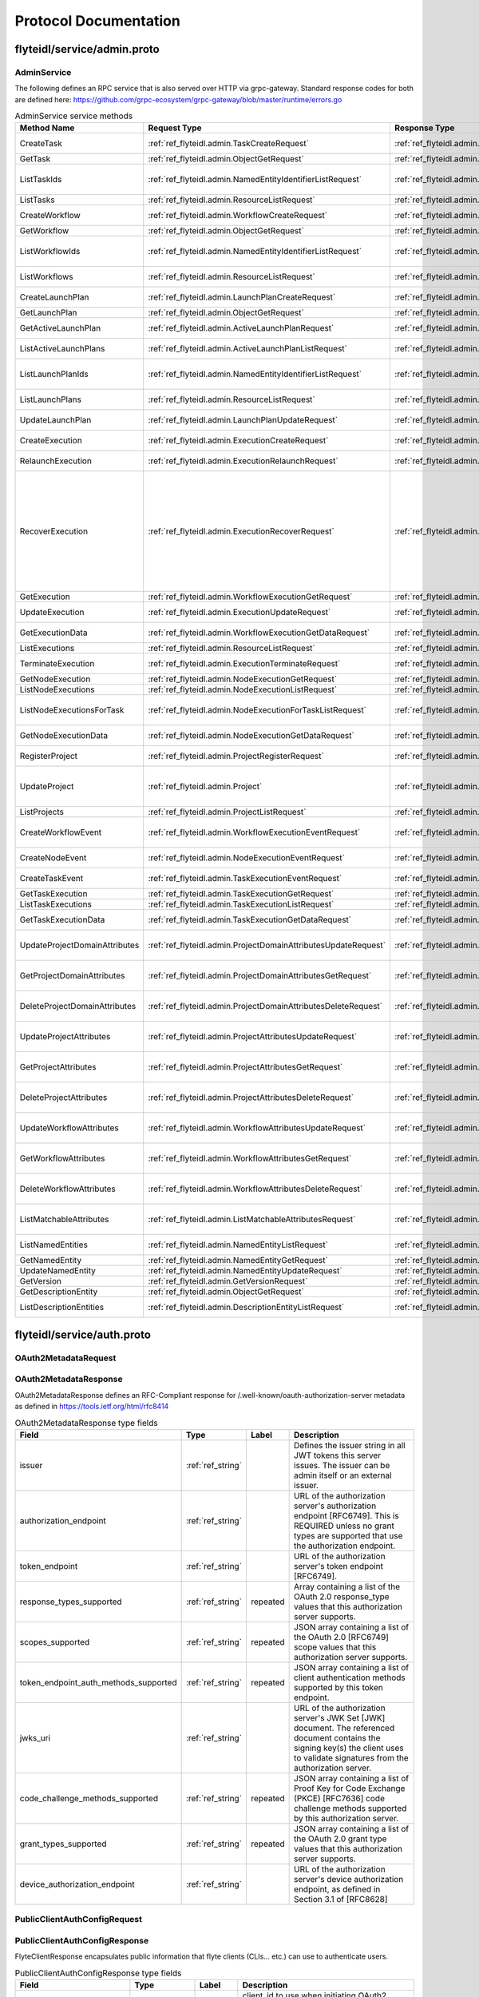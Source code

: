 ######################
Protocol Documentation
######################




.. _ref_flyteidl/service/admin.proto:

flyteidl/service/admin.proto
==================================================================




..
   end messages


..
   end enums


..
   end HasExtensions



.. _ref_flyteidl.service.AdminService:

AdminService
------------------------------------------------------------------

The following defines an RPC service that is also served over HTTP via grpc-gateway.
Standard response codes for both are defined here: https://github.com/grpc-ecosystem/grpc-gateway/blob/master/runtime/errors.go

.. csv-table:: AdminService service methods
   :header: "Method Name", "Request Type", "Response Type", "Description"
   :widths: auto

   "CreateTask", ":ref:`ref_flyteidl.admin.TaskCreateRequest`", ":ref:`ref_flyteidl.admin.TaskCreateResponse`", "Create and upload a :ref:`ref_flyteidl.admin.Task` definition"
   "GetTask", ":ref:`ref_flyteidl.admin.ObjectGetRequest`", ":ref:`ref_flyteidl.admin.Task`", "Fetch a :ref:`ref_flyteidl.admin.Task` definition."
   "ListTaskIds", ":ref:`ref_flyteidl.admin.NamedEntityIdentifierListRequest`", ":ref:`ref_flyteidl.admin.NamedEntityIdentifierList`", "Fetch a list of :ref:`ref_flyteidl.admin.NamedEntityIdentifier` of task objects."
   "ListTasks", ":ref:`ref_flyteidl.admin.ResourceListRequest`", ":ref:`ref_flyteidl.admin.TaskList`", "Fetch a list of :ref:`ref_flyteidl.admin.Task` definitions."
   "CreateWorkflow", ":ref:`ref_flyteidl.admin.WorkflowCreateRequest`", ":ref:`ref_flyteidl.admin.WorkflowCreateResponse`", "Create and upload a :ref:`ref_flyteidl.admin.Workflow` definition"
   "GetWorkflow", ":ref:`ref_flyteidl.admin.ObjectGetRequest`", ":ref:`ref_flyteidl.admin.Workflow`", "Fetch a :ref:`ref_flyteidl.admin.Workflow` definition."
   "ListWorkflowIds", ":ref:`ref_flyteidl.admin.NamedEntityIdentifierListRequest`", ":ref:`ref_flyteidl.admin.NamedEntityIdentifierList`", "Fetch a list of :ref:`ref_flyteidl.admin.NamedEntityIdentifier` of workflow objects."
   "ListWorkflows", ":ref:`ref_flyteidl.admin.ResourceListRequest`", ":ref:`ref_flyteidl.admin.WorkflowList`", "Fetch a list of :ref:`ref_flyteidl.admin.Workflow` definitions."
   "CreateLaunchPlan", ":ref:`ref_flyteidl.admin.LaunchPlanCreateRequest`", ":ref:`ref_flyteidl.admin.LaunchPlanCreateResponse`", "Create and upload a :ref:`ref_flyteidl.admin.LaunchPlan` definition"
   "GetLaunchPlan", ":ref:`ref_flyteidl.admin.ObjectGetRequest`", ":ref:`ref_flyteidl.admin.LaunchPlan`", "Fetch a :ref:`ref_flyteidl.admin.LaunchPlan` definition."
   "GetActiveLaunchPlan", ":ref:`ref_flyteidl.admin.ActiveLaunchPlanRequest`", ":ref:`ref_flyteidl.admin.LaunchPlan`", "Fetch the active version of a :ref:`ref_flyteidl.admin.LaunchPlan`."
   "ListActiveLaunchPlans", ":ref:`ref_flyteidl.admin.ActiveLaunchPlanListRequest`", ":ref:`ref_flyteidl.admin.LaunchPlanList`", "List active versions of :ref:`ref_flyteidl.admin.LaunchPlan`."
   "ListLaunchPlanIds", ":ref:`ref_flyteidl.admin.NamedEntityIdentifierListRequest`", ":ref:`ref_flyteidl.admin.NamedEntityIdentifierList`", "Fetch a list of :ref:`ref_flyteidl.admin.NamedEntityIdentifier` of launch plan objects."
   "ListLaunchPlans", ":ref:`ref_flyteidl.admin.ResourceListRequest`", ":ref:`ref_flyteidl.admin.LaunchPlanList`", "Fetch a list of :ref:`ref_flyteidl.admin.LaunchPlan` definitions."
   "UpdateLaunchPlan", ":ref:`ref_flyteidl.admin.LaunchPlanUpdateRequest`", ":ref:`ref_flyteidl.admin.LaunchPlanUpdateResponse`", "Updates the status of a registered :ref:`ref_flyteidl.admin.LaunchPlan`."
   "CreateExecution", ":ref:`ref_flyteidl.admin.ExecutionCreateRequest`", ":ref:`ref_flyteidl.admin.ExecutionCreateResponse`", "Triggers the creation of a :ref:`ref_flyteidl.admin.Execution`"
   "RelaunchExecution", ":ref:`ref_flyteidl.admin.ExecutionRelaunchRequest`", ":ref:`ref_flyteidl.admin.ExecutionCreateResponse`", "Triggers the creation of an identical :ref:`ref_flyteidl.admin.Execution`"
   "RecoverExecution", ":ref:`ref_flyteidl.admin.ExecutionRecoverRequest`", ":ref:`ref_flyteidl.admin.ExecutionCreateResponse`", "Recreates a previously-run workflow execution that will only start executing from the last known failure point. In Recover mode, users cannot change any input parameters or update the version of the execution. This is extremely useful to recover from system errors and byzantine faults like - Loss of K8s cluster, bugs in platform or instability, machine failures, downstream system failures (downstream services), or simply to recover executions that failed because of retry exhaustion and should complete if tried again. See :ref:`ref_flyteidl.admin.ExecutionRecoverRequest` for more details."
   "GetExecution", ":ref:`ref_flyteidl.admin.WorkflowExecutionGetRequest`", ":ref:`ref_flyteidl.admin.Execution`", "Fetches a :ref:`ref_flyteidl.admin.Execution`."
   "UpdateExecution", ":ref:`ref_flyteidl.admin.ExecutionUpdateRequest`", ":ref:`ref_flyteidl.admin.ExecutionUpdateResponse`", "Update execution belonging to project domain :ref:`ref_flyteidl.admin.Execution`."
   "GetExecutionData", ":ref:`ref_flyteidl.admin.WorkflowExecutionGetDataRequest`", ":ref:`ref_flyteidl.admin.WorkflowExecutionGetDataResponse`", "Fetches input and output data for a :ref:`ref_flyteidl.admin.Execution`."
   "ListExecutions", ":ref:`ref_flyteidl.admin.ResourceListRequest`", ":ref:`ref_flyteidl.admin.ExecutionList`", "Fetch a list of :ref:`ref_flyteidl.admin.Execution`."
   "TerminateExecution", ":ref:`ref_flyteidl.admin.ExecutionTerminateRequest`", ":ref:`ref_flyteidl.admin.ExecutionTerminateResponse`", "Terminates an in-progress :ref:`ref_flyteidl.admin.Execution`."
   "GetNodeExecution", ":ref:`ref_flyteidl.admin.NodeExecutionGetRequest`", ":ref:`ref_flyteidl.admin.NodeExecution`", "Fetches a :ref:`ref_flyteidl.admin.NodeExecution`."
   "ListNodeExecutions", ":ref:`ref_flyteidl.admin.NodeExecutionListRequest`", ":ref:`ref_flyteidl.admin.NodeExecutionList`", "Fetch a list of :ref:`ref_flyteidl.admin.NodeExecution`."
   "ListNodeExecutionsForTask", ":ref:`ref_flyteidl.admin.NodeExecutionForTaskListRequest`", ":ref:`ref_flyteidl.admin.NodeExecutionList`", "Fetch a list of :ref:`ref_flyteidl.admin.NodeExecution` launched by the reference :ref:`ref_flyteidl.admin.TaskExecution`."
   "GetNodeExecutionData", ":ref:`ref_flyteidl.admin.NodeExecutionGetDataRequest`", ":ref:`ref_flyteidl.admin.NodeExecutionGetDataResponse`", "Fetches input and output data for a :ref:`ref_flyteidl.admin.NodeExecution`."
   "RegisterProject", ":ref:`ref_flyteidl.admin.ProjectRegisterRequest`", ":ref:`ref_flyteidl.admin.ProjectRegisterResponse`", "Registers a :ref:`ref_flyteidl.admin.Project` with the Flyte deployment."
   "UpdateProject", ":ref:`ref_flyteidl.admin.Project`", ":ref:`ref_flyteidl.admin.ProjectUpdateResponse`", "Updates an existing :ref:`ref_flyteidl.admin.Project` flyteidl.admin.Project should be passed but the domains property should be empty; it will be ignored in the handler as domains cannot be updated via this API."
   "ListProjects", ":ref:`ref_flyteidl.admin.ProjectListRequest`", ":ref:`ref_flyteidl.admin.Projects`", "Fetches a list of :ref:`ref_flyteidl.admin.Project`"
   "CreateWorkflowEvent", ":ref:`ref_flyteidl.admin.WorkflowExecutionEventRequest`", ":ref:`ref_flyteidl.admin.WorkflowExecutionEventResponse`", "Indicates a :ref:`ref_flyteidl.event.WorkflowExecutionEvent` has occurred."
   "CreateNodeEvent", ":ref:`ref_flyteidl.admin.NodeExecutionEventRequest`", ":ref:`ref_flyteidl.admin.NodeExecutionEventResponse`", "Indicates a :ref:`ref_flyteidl.event.NodeExecutionEvent` has occurred."
   "CreateTaskEvent", ":ref:`ref_flyteidl.admin.TaskExecutionEventRequest`", ":ref:`ref_flyteidl.admin.TaskExecutionEventResponse`", "Indicates a :ref:`ref_flyteidl.event.TaskExecutionEvent` has occurred."
   "GetTaskExecution", ":ref:`ref_flyteidl.admin.TaskExecutionGetRequest`", ":ref:`ref_flyteidl.admin.TaskExecution`", "Fetches a :ref:`ref_flyteidl.admin.TaskExecution`."
   "ListTaskExecutions", ":ref:`ref_flyteidl.admin.TaskExecutionListRequest`", ":ref:`ref_flyteidl.admin.TaskExecutionList`", "Fetches a list of :ref:`ref_flyteidl.admin.TaskExecution`."
   "GetTaskExecutionData", ":ref:`ref_flyteidl.admin.TaskExecutionGetDataRequest`", ":ref:`ref_flyteidl.admin.TaskExecutionGetDataResponse`", "Fetches input and output data for a :ref:`ref_flyteidl.admin.TaskExecution`."
   "UpdateProjectDomainAttributes", ":ref:`ref_flyteidl.admin.ProjectDomainAttributesUpdateRequest`", ":ref:`ref_flyteidl.admin.ProjectDomainAttributesUpdateResponse`", "Creates or updates custom :ref:`ref_flyteidl.admin.MatchableAttributesConfiguration` for a project and domain."
   "GetProjectDomainAttributes", ":ref:`ref_flyteidl.admin.ProjectDomainAttributesGetRequest`", ":ref:`ref_flyteidl.admin.ProjectDomainAttributesGetResponse`", "Fetches custom :ref:`ref_flyteidl.admin.MatchableAttributesConfiguration` for a project and domain."
   "DeleteProjectDomainAttributes", ":ref:`ref_flyteidl.admin.ProjectDomainAttributesDeleteRequest`", ":ref:`ref_flyteidl.admin.ProjectDomainAttributesDeleteResponse`", "Deletes custom :ref:`ref_flyteidl.admin.MatchableAttributesConfiguration` for a project and domain."
   "UpdateProjectAttributes", ":ref:`ref_flyteidl.admin.ProjectAttributesUpdateRequest`", ":ref:`ref_flyteidl.admin.ProjectAttributesUpdateResponse`", "Creates or updates custom :ref:`ref_flyteidl.admin.MatchableAttributesConfiguration` at the project level"
   "GetProjectAttributes", ":ref:`ref_flyteidl.admin.ProjectAttributesGetRequest`", ":ref:`ref_flyteidl.admin.ProjectAttributesGetResponse`", "Fetches custom :ref:`ref_flyteidl.admin.MatchableAttributesConfiguration` for a project and domain."
   "DeleteProjectAttributes", ":ref:`ref_flyteidl.admin.ProjectAttributesDeleteRequest`", ":ref:`ref_flyteidl.admin.ProjectAttributesDeleteResponse`", "Deletes custom :ref:`ref_flyteidl.admin.MatchableAttributesConfiguration` for a project and domain."
   "UpdateWorkflowAttributes", ":ref:`ref_flyteidl.admin.WorkflowAttributesUpdateRequest`", ":ref:`ref_flyteidl.admin.WorkflowAttributesUpdateResponse`", "Creates or updates custom :ref:`ref_flyteidl.admin.MatchableAttributesConfiguration` for a project, domain and workflow."
   "GetWorkflowAttributes", ":ref:`ref_flyteidl.admin.WorkflowAttributesGetRequest`", ":ref:`ref_flyteidl.admin.WorkflowAttributesGetResponse`", "Fetches custom :ref:`ref_flyteidl.admin.MatchableAttributesConfiguration` for a project, domain and workflow."
   "DeleteWorkflowAttributes", ":ref:`ref_flyteidl.admin.WorkflowAttributesDeleteRequest`", ":ref:`ref_flyteidl.admin.WorkflowAttributesDeleteResponse`", "Deletes custom :ref:`ref_flyteidl.admin.MatchableAttributesConfiguration` for a project, domain and workflow."
   "ListMatchableAttributes", ":ref:`ref_flyteidl.admin.ListMatchableAttributesRequest`", ":ref:`ref_flyteidl.admin.ListMatchableAttributesResponse`", "Lists custom :ref:`ref_flyteidl.admin.MatchableAttributesConfiguration` for a specific resource type."
   "ListNamedEntities", ":ref:`ref_flyteidl.admin.NamedEntityListRequest`", ":ref:`ref_flyteidl.admin.NamedEntityList`", "Returns a list of :ref:`ref_flyteidl.admin.NamedEntity` objects."
   "GetNamedEntity", ":ref:`ref_flyteidl.admin.NamedEntityGetRequest`", ":ref:`ref_flyteidl.admin.NamedEntity`", "Returns a :ref:`ref_flyteidl.admin.NamedEntity` object."
   "UpdateNamedEntity", ":ref:`ref_flyteidl.admin.NamedEntityUpdateRequest`", ":ref:`ref_flyteidl.admin.NamedEntityUpdateResponse`", "Updates a :ref:`ref_flyteidl.admin.NamedEntity` object."
   "GetVersion", ":ref:`ref_flyteidl.admin.GetVersionRequest`", ":ref:`ref_flyteidl.admin.GetVersionResponse`", ""
   "GetDescriptionEntity", ":ref:`ref_flyteidl.admin.ObjectGetRequest`", ":ref:`ref_flyteidl.admin.DescriptionEntity`", "Fetch a :ref:`ref_flyteidl.admin.DescriptionEntity` object."
   "ListDescriptionEntities", ":ref:`ref_flyteidl.admin.DescriptionEntityListRequest`", ":ref:`ref_flyteidl.admin.DescriptionEntityList`", "Fetch a list of :ref:`ref_flyteidl.admin.DescriptionEntity` definitions."

..
   end services




.. _ref_flyteidl/service/auth.proto:

flyteidl/service/auth.proto
==================================================================





.. _ref_flyteidl.service.OAuth2MetadataRequest:

OAuth2MetadataRequest
------------------------------------------------------------------










.. _ref_flyteidl.service.OAuth2MetadataResponse:

OAuth2MetadataResponse
------------------------------------------------------------------

OAuth2MetadataResponse defines an RFC-Compliant response for /.well-known/oauth-authorization-server metadata
as defined in https://tools.ietf.org/html/rfc8414



.. csv-table:: OAuth2MetadataResponse type fields
   :header: "Field", "Type", "Label", "Description"
   :widths: auto

   "issuer", ":ref:`ref_string`", "", "Defines the issuer string in all JWT tokens this server issues. The issuer can be admin itself or an external issuer."
   "authorization_endpoint", ":ref:`ref_string`", "", "URL of the authorization server's authorization endpoint [RFC6749]. This is REQUIRED unless no grant types are supported that use the authorization endpoint."
   "token_endpoint", ":ref:`ref_string`", "", "URL of the authorization server's token endpoint [RFC6749]."
   "response_types_supported", ":ref:`ref_string`", "repeated", "Array containing a list of the OAuth 2.0 response_type values that this authorization server supports."
   "scopes_supported", ":ref:`ref_string`", "repeated", "JSON array containing a list of the OAuth 2.0 [RFC6749] scope values that this authorization server supports."
   "token_endpoint_auth_methods_supported", ":ref:`ref_string`", "repeated", "JSON array containing a list of client authentication methods supported by this token endpoint."
   "jwks_uri", ":ref:`ref_string`", "", "URL of the authorization server's JWK Set [JWK] document. The referenced document contains the signing key(s) the client uses to validate signatures from the authorization server."
   "code_challenge_methods_supported", ":ref:`ref_string`", "repeated", "JSON array containing a list of Proof Key for Code Exchange (PKCE) [RFC7636] code challenge methods supported by this authorization server."
   "grant_types_supported", ":ref:`ref_string`", "repeated", "JSON array containing a list of the OAuth 2.0 grant type values that this authorization server supports."
   "device_authorization_endpoint", ":ref:`ref_string`", "", "URL of the authorization server's device authorization endpoint, as defined in Section 3.1 of [RFC8628]"







.. _ref_flyteidl.service.PublicClientAuthConfigRequest:

PublicClientAuthConfigRequest
------------------------------------------------------------------










.. _ref_flyteidl.service.PublicClientAuthConfigResponse:

PublicClientAuthConfigResponse
------------------------------------------------------------------

FlyteClientResponse encapsulates public information that flyte clients (CLIs... etc.) can use to authenticate users.



.. csv-table:: PublicClientAuthConfigResponse type fields
   :header: "Field", "Type", "Label", "Description"
   :widths: auto

   "client_id", ":ref:`ref_string`", "", "client_id to use when initiating OAuth2 authorization requests."
   "redirect_uri", ":ref:`ref_string`", "", "redirect uri to use when initiating OAuth2 authorization requests."
   "scopes", ":ref:`ref_string`", "repeated", "scopes to request when initiating OAuth2 authorization requests."
   "authorization_metadata_key", ":ref:`ref_string`", "", "Authorization Header to use when passing Access Tokens to the server. If not provided, the client should use the default http `Authorization` header."
   "service_http_endpoint", ":ref:`ref_string`", "", "ServiceHttpEndpoint points to the http endpoint for the backend. If empty, clients can assume the endpoint used to configure the gRPC connection can be used for the http one respecting the insecure flag to choose between SSL or no SSL connections."
   "audience", ":ref:`ref_string`", "", "audience to use when initiating OAuth2 authorization requests."






..
   end messages


..
   end enums


..
   end HasExtensions



.. _ref_flyteidl.service.AuthMetadataService:

AuthMetadataService
------------------------------------------------------------------

The following defines an RPC service that is also served over HTTP via grpc-gateway.
Standard response codes for both are defined here: https://github.com/grpc-ecosystem/grpc-gateway/blob/master/runtime/errors.go
RPCs defined in this service must be anonymously accessible.

.. csv-table:: AuthMetadataService service methods
   :header: "Method Name", "Request Type", "Response Type", "Description"
   :widths: auto

   "GetOAuth2Metadata", ":ref:`ref_flyteidl.service.OAuth2MetadataRequest`", ":ref:`ref_flyteidl.service.OAuth2MetadataResponse`", "Anonymously accessible. Retrieves local or external oauth authorization server metadata."
   "GetPublicClientConfig", ":ref:`ref_flyteidl.service.PublicClientAuthConfigRequest`", ":ref:`ref_flyteidl.service.PublicClientAuthConfigResponse`", "Anonymously accessible. Retrieves the client information clients should use when initiating OAuth2 authorization requests."

..
   end services




.. _ref_flyteidl/service/cache.proto:

flyteidl/service/cache.proto
==================================================================





.. _ref_flyteidl.service.EvictCacheResponse:

EvictCacheResponse
------------------------------------------------------------------





.. csv-table:: EvictCacheResponse type fields
   :header: "Field", "Type", "Label", "Description"
   :widths: auto

   "errors", ":ref:`ref_flyteidl.core.CacheEvictionErrorList`", "", "List of errors encountered during cache eviction (if any)."







.. _ref_flyteidl.service.EvictTaskExecutionCacheRequest:

EvictTaskExecutionCacheRequest
------------------------------------------------------------------





.. csv-table:: EvictTaskExecutionCacheRequest type fields
   :header: "Field", "Type", "Label", "Description"
   :widths: auto

   "task_execution_id", ":ref:`ref_flyteidl.core.TaskExecutionIdentifier`", "", "Identifier of :ref:`ref_flyteidl.admin.TaskExecution` to evict cache for."






..
   end messages


..
   end enums


..
   end HasExtensions



.. _ref_flyteidl.service.CacheService:

CacheService
------------------------------------------------------------------

CacheService defines an RPC Service for interacting with cached data in Flyte on a high level basis.

.. csv-table:: CacheService service methods
   :header: "Method Name", "Request Type", "Response Type", "Description"
   :widths: auto

   "EvictTaskExecutionCache", ":ref:`ref_flyteidl.service.EvictTaskExecutionCacheRequest`", ":ref:`ref_flyteidl.service.EvictCacheResponse`", "Evicts all cached data for the referenced :ref:`ref_flyteidl.admin.TaskExecution`."

..
   end services




.. _ref_flyteidl/service/dataproxy.proto:

flyteidl/service/dataproxy.proto
==================================================================





.. _ref_flyteidl.service.CreateDownloadLinkRequest:

CreateDownloadLinkRequest
------------------------------------------------------------------

CreateDownloadLinkRequest defines the request parameters to create a download link (signed url)



.. csv-table:: CreateDownloadLinkRequest type fields
   :header: "Field", "Type", "Label", "Description"
   :widths: auto

   "artifact_type", ":ref:`ref_flyteidl.service.ArtifactType`", "", "ArtifactType of the artifact requested."
   "expires_in", ":ref:`ref_google.protobuf.Duration`", "", "ExpiresIn defines a requested expiration duration for the generated url. The request will be rejected if this exceeds the platform allowed max. +optional. The default value comes from a global config."
   "node_execution_id", ":ref:`ref_flyteidl.core.NodeExecutionIdentifier`", "", "NodeId is the unique identifier for the node execution. For a task node, this will retrieve the output of the most recent attempt of the task."







.. _ref_flyteidl.service.CreateDownloadLinkResponse:

CreateDownloadLinkResponse
------------------------------------------------------------------

CreateDownloadLinkResponse defines the response for the generated links



.. csv-table:: CreateDownloadLinkResponse type fields
   :header: "Field", "Type", "Label", "Description"
   :widths: auto

   "signed_url", ":ref:`ref_string`", "repeated", "SignedUrl specifies the url to use to download content from (e.g. https://my-bucket.s3.amazonaws.com/randomstring/suffix.tar?X-...)"
   "expires_at", ":ref:`ref_google.protobuf.Timestamp`", "", "ExpiresAt defines when will the signed URL expire."







.. _ref_flyteidl.service.CreateDownloadLocationRequest:

CreateDownloadLocationRequest
------------------------------------------------------------------

CreateDownloadLocationRequest specified request for the CreateDownloadLocation API.



.. csv-table:: CreateDownloadLocationRequest type fields
   :header: "Field", "Type", "Label", "Description"
   :widths: auto

   "native_url", ":ref:`ref_string`", "", "NativeUrl specifies the url in the format of the configured storage provider (e.g. s3://my-bucket/randomstring/suffix.tar)"
   "expires_in", ":ref:`ref_google.protobuf.Duration`", "", "ExpiresIn defines a requested expiration duration for the generated url. The request will be rejected if this exceeds the platform allowed max. +optional. The default value comes from a global config."







.. _ref_flyteidl.service.CreateDownloadLocationResponse:

CreateDownloadLocationResponse
------------------------------------------------------------------





.. csv-table:: CreateDownloadLocationResponse type fields
   :header: "Field", "Type", "Label", "Description"
   :widths: auto

   "signed_url", ":ref:`ref_string`", "", "SignedUrl specifies the url to use to download content from (e.g. https://my-bucket.s3.amazonaws.com/randomstring/suffix.tar?X-...)"
   "expires_at", ":ref:`ref_google.protobuf.Timestamp`", "", "ExpiresAt defines when will the signed URL expires."







.. _ref_flyteidl.service.CreateUploadLocationRequest:

CreateUploadLocationRequest
------------------------------------------------------------------

CreateUploadLocationRequest specified request for the CreateUploadLocation API.



.. csv-table:: CreateUploadLocationRequest type fields
   :header: "Field", "Type", "Label", "Description"
   :widths: auto

   "project", ":ref:`ref_string`", "", "Project to create the upload location for +required"
   "domain", ":ref:`ref_string`", "", "Domain to create the upload location for. +required"
   "filename", ":ref:`ref_string`", "", "Filename specifies a desired suffix for the generated location. E.g. `file.py` or `pre/fix/file.zip`. +optional. By default, the service will generate a consistent name based on the provided parameters."
   "expires_in", ":ref:`ref_google.protobuf.Duration`", "", "ExpiresIn defines a requested expiration duration for the generated url. The request will be rejected if this exceeds the platform allowed max. +optional. The default value comes from a global config."
   "content_md5", ":ref:`ref_bytes`", "", "ContentMD5 restricts the upload location to the specific MD5 provided. The ContentMD5 will also appear in the generated path. +required"







.. _ref_flyteidl.service.CreateUploadLocationResponse:

CreateUploadLocationResponse
------------------------------------------------------------------





.. csv-table:: CreateUploadLocationResponse type fields
   :header: "Field", "Type", "Label", "Description"
   :widths: auto

   "signed_url", ":ref:`ref_string`", "", "SignedUrl specifies the url to use to upload content to (e.g. https://my-bucket.s3.amazonaws.com/randomstring/suffix.tar?X-...)"
   "native_url", ":ref:`ref_string`", "", "NativeUrl specifies the url in the format of the configured storage provider (e.g. s3://my-bucket/randomstring/suffix.tar)"
   "expires_at", ":ref:`ref_google.protobuf.Timestamp`", "", "ExpiresAt defines when will the signed URL expires."






..
   end messages



.. _ref_flyteidl.service.ArtifactType:

ArtifactType
------------------------------------------------------------------

ArtifactType

.. csv-table:: Enum ArtifactType values
   :header: "Name", "Number", "Description"
   :widths: auto

   "ARTIFACT_TYPE_UNDEFINED", "0", "ARTIFACT_TYPE_UNDEFINED is the default, often invalid, value for the enum."
   "ARTIFACT_TYPE_DECK", "1", "ARTIFACT_TYPE_DECK refers to the deck html file optionally generated after a task, a workflow or a launch plan finishes executing."


..
   end enums


..
   end HasExtensions



.. _ref_flyteidl.service.DataProxyService:

DataProxyService
------------------------------------------------------------------

DataProxyService defines an RPC Service that allows access to user-data in a controlled manner.

.. csv-table:: DataProxyService service methods
   :header: "Method Name", "Request Type", "Response Type", "Description"
   :widths: auto

   "CreateUploadLocation", ":ref:`ref_flyteidl.service.CreateUploadLocationRequest`", ":ref:`ref_flyteidl.service.CreateUploadLocationResponse`", "CreateUploadLocation creates a signed url to upload artifacts to for a given project/domain."
   "CreateDownloadLocation", ":ref:`ref_flyteidl.service.CreateDownloadLocationRequest`", ":ref:`ref_flyteidl.service.CreateDownloadLocationResponse`", "CreateDownloadLocation creates a signed url to download artifacts."
   "CreateDownloadLink", ":ref:`ref_flyteidl.service.CreateDownloadLinkRequest`", ":ref:`ref_flyteidl.service.CreateDownloadLinkResponse`", "CreateDownloadLocation creates a signed url to download artifacts."

..
   end services




.. _ref_flyteidl/service/identity.proto:

flyteidl/service/identity.proto
==================================================================





.. _ref_flyteidl.service.UserInfoRequest:

UserInfoRequest
------------------------------------------------------------------










.. _ref_flyteidl.service.UserInfoResponse:

UserInfoResponse
------------------------------------------------------------------

See the OpenID Connect spec at https://openid.net/specs/openid-connect-core-1_0.html#UserInfoResponse for more information.



.. csv-table:: UserInfoResponse type fields
   :header: "Field", "Type", "Label", "Description"
   :widths: auto

   "subject", ":ref:`ref_string`", "", "Locally unique and never reassigned identifier within the Issuer for the End-User, which is intended to be consumed by the Client."
   "name", ":ref:`ref_string`", "", "Full name"
   "preferred_username", ":ref:`ref_string`", "", "Shorthand name by which the End-User wishes to be referred to"
   "given_name", ":ref:`ref_string`", "", "Given name(s) or first name(s)"
   "family_name", ":ref:`ref_string`", "", "Surname(s) or last name(s)"
   "email", ":ref:`ref_string`", "", "Preferred e-mail address"
   "picture", ":ref:`ref_string`", "", "Profile picture URL"






..
   end messages


..
   end enums


..
   end HasExtensions



.. _ref_flyteidl.service.IdentityService:

IdentityService
------------------------------------------------------------------

IdentityService defines an RPC Service that interacts with user/app identities.

.. csv-table:: IdentityService service methods
   :header: "Method Name", "Request Type", "Response Type", "Description"
   :widths: auto

   "UserInfo", ":ref:`ref_flyteidl.service.UserInfoRequest`", ":ref:`ref_flyteidl.service.UserInfoResponse`", "Retrieves user information about the currently logged in user."

..
   end services




.. _ref_flyteidl/service/signal.proto:

flyteidl/service/signal.proto
==================================================================




..
   end messages


..
   end enums


..
   end HasExtensions



.. _ref_flyteidl.service.SignalService:

SignalService
------------------------------------------------------------------

SignalService defines an RPC Service that may create, update, and retrieve signal(s).

.. csv-table:: SignalService service methods
   :header: "Method Name", "Request Type", "Response Type", "Description"
   :widths: auto

   "GetOrCreateSignal", ":ref:`ref_flyteidl.admin.SignalGetOrCreateRequest`", ":ref:`ref_flyteidl.admin.Signal`", "Fetches or creates a :ref:`ref_flyteidl.admin.Signal`."
   "ListSignals", ":ref:`ref_flyteidl.admin.SignalListRequest`", ":ref:`ref_flyteidl.admin.SignalList`", "Fetch a list of :ref:`ref_flyteidl.admin.Signal` definitions."
   "SetSignal", ":ref:`ref_flyteidl.admin.SignalSetRequest`", ":ref:`ref_flyteidl.admin.SignalSetResponse`", "Sets the value on a :ref:`ref_flyteidl.admin.Signal` definition"

..
   end services


